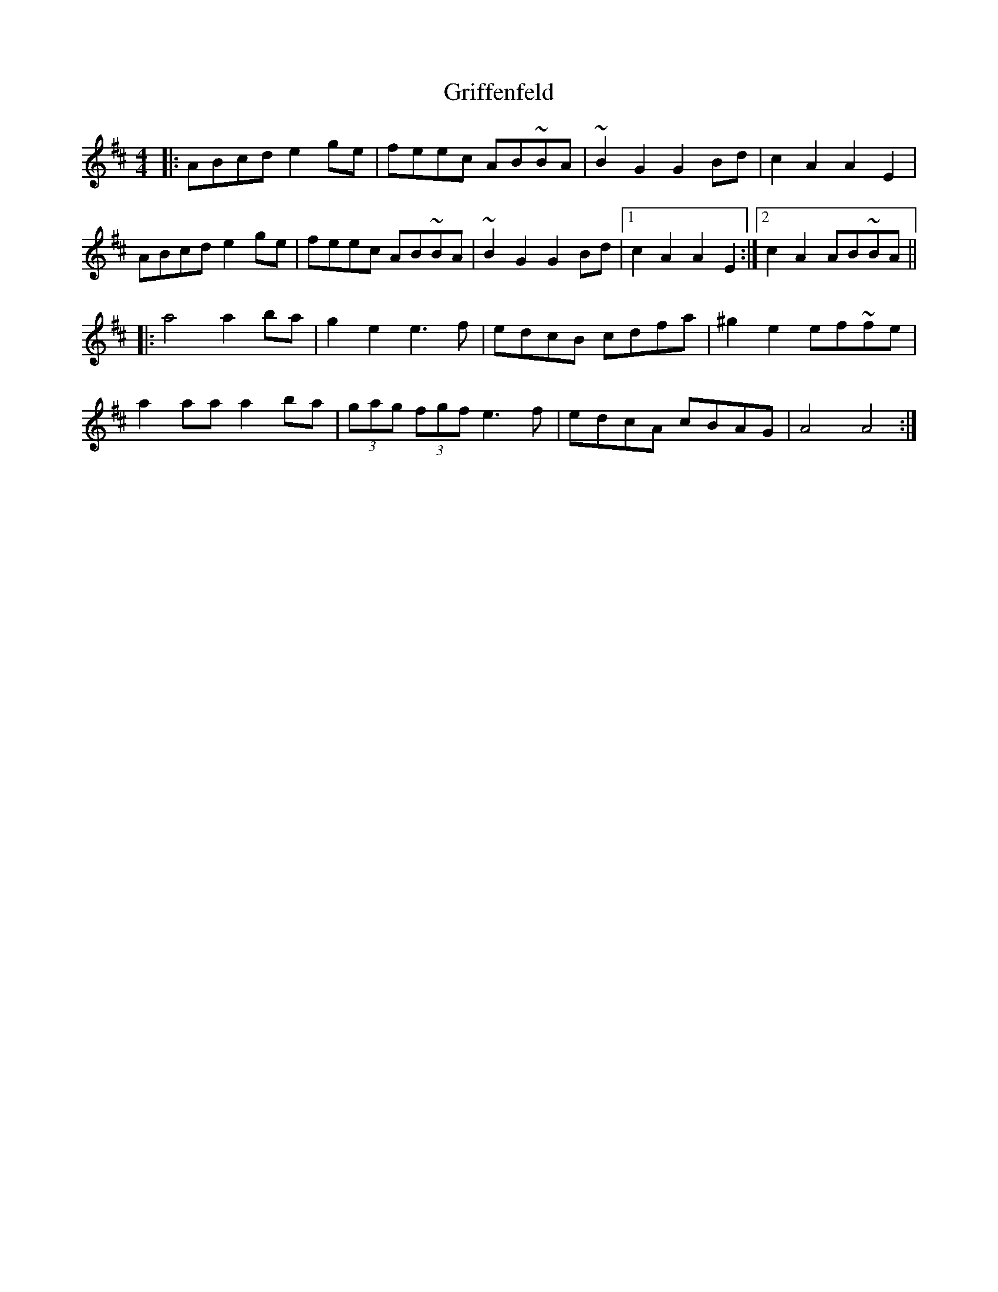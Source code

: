 X: 16287
T: Griffenfeld
R: reel
M: 4/4
K: Amixolydian
|:ABcd e2 ge|feec AB~BA|~B2 G2 G2 Bd|c2 A2 A2 E2|
ABcd e2 ge|feec AB~BA|~B2 G2 G2 Bd|1 c2 A2 A2 E2:|2 c2 A2 AB~BA||
|:a4 a2 ba|g2 e2 e3 f|edcB cdfa|^g2 e2 ef~fe|
a2 aa a2 ba|(3gag (3fgf e3 f|edcA cBAG|A4 A4:|

